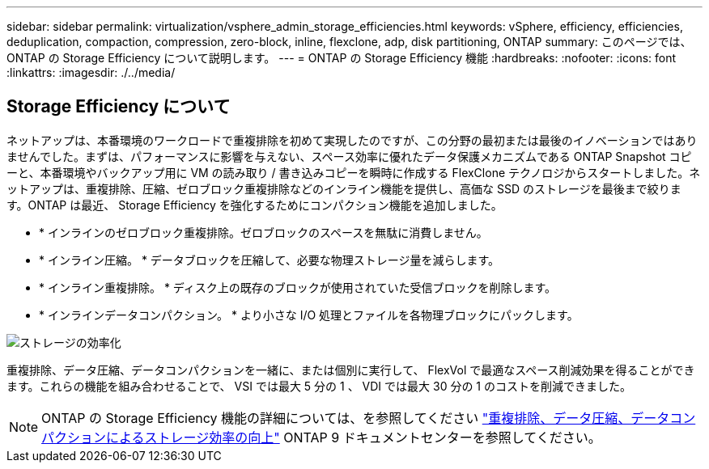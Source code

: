 ---
sidebar: sidebar 
permalink: virtualization/vsphere_admin_storage_efficiencies.html 
keywords: vSphere, efficiency, efficiencies, deduplication, compaction, compression, zero-block, inline, flexclone, adp, disk partitioning, ONTAP 
summary: このページでは、 ONTAP の Storage Efficiency について説明します。 
---
= ONTAP の Storage Efficiency 機能
:hardbreaks:
:nofooter: 
:icons: font
:linkattrs: 
:imagesdir: ./../media/




== Storage Efficiency について

ネットアップは、本番環境のワークロードで重複排除を初めて実現したのですが、この分野の最初または最後のイノベーションではありませんでした。まずは、パフォーマンスに影響を与えない、スペース効率に優れたデータ保護メカニズムである ONTAP Snapshot コピーと、本番環境やバックアップ用に VM の読み取り / 書き込みコピーを瞬時に作成する FlexClone テクノロジからスタートしました。ネットアップは、重複排除、圧縮、ゼロブロック重複排除などのインライン機能を提供し、高価な SSD のストレージを最後まで絞ります。ONTAP は最近、 Storage Efficiency を強化するためにコンパクション機能を追加しました。

* * インラインのゼロブロック重複排除。ゼロブロックのスペースを無駄に消費しません。
* * インライン圧縮。 * データブロックを圧縮して、必要な物理ストレージ量を減らします。
* * インライン重複排除。 * ディスク上の既存のブロックが使用されていた受信ブロックを削除します。
* * インラインデータコンパクション。 * より小さな I/O 処理とファイルを各物理ブロックにパックします。


image:vsphere_admin_storage_efficiencies.png["ストレージの効率化"]

重複排除、データ圧縮、データコンパクションを一緒に、または個別に実行して、 FlexVol で最適なスペース削減効果を得ることができます。これらの機能を組み合わせることで、 VSI では最大 5 分の 1 、 VDI では最大 30 分の 1 のコストを削減できました。


NOTE: ONTAP の Storage Efficiency 機能の詳細については、を参照してください https://docs.netapp.com/ontap-9/index.jsp["重複排除、データ圧縮、データコンパクションによるストレージ効率の向上"] ONTAP 9 ドキュメントセンターを参照してください。
